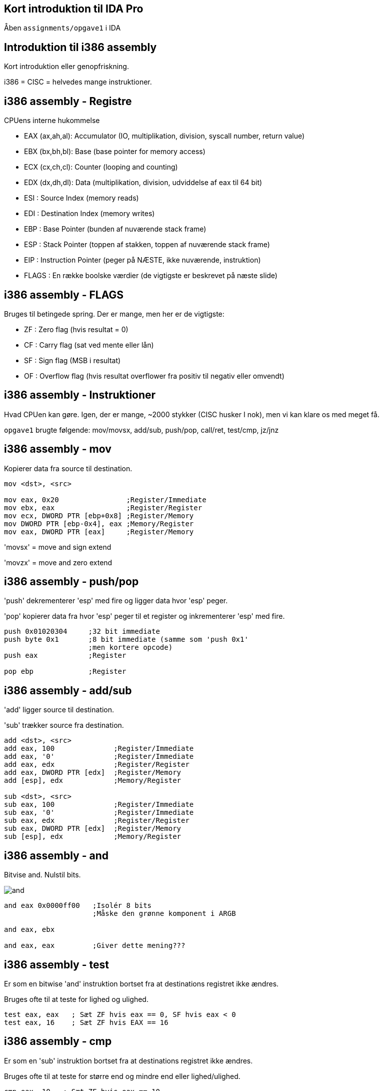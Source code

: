 Kort introduktion til IDA Pro
-----------------------------

Åben `assignments/opgave1` i IDA

Introduktion til i386 assembly
------------------------------

Kort introduktion eller genopfriskning.

i386 = CISC = helvedes mange instruktioner.

i386 assembly - Registre
------------------------

CPUens interne hukommelse
[role="incremental"]
- EAX (ax,ah,al): Accumulator (IO, multiplikation, division, syscall number, return value)
- EBX (bx,bh,bl): Base (base pointer for memory access)
- ECX (cx,ch,cl): Counter (looping and counting)
- EDX (dx,dh,dl): Data (multiplikation, division, udviddelse af eax til 64 bit)
- ESI : Source Index (memory reads)
- EDI : Destination Index (memory writes)
- EBP : Base Pointer (bunden af nuværende stack frame)
- ESP : Stack Pointer (toppen af stakken, toppen af nuværende stack frame)
- EIP : Instruction Pointer (peger på NÆSTE, ikke nuværende, instruktion)
- FLAGS : En række boolske værdier (de vigtigste er beskrevet på næste slide)

i386 assembly - FLAGS
---------------------

Bruges til betingede spring. Der er mange, men her er de vigtigste:
[role="incremental"]
- ZF : Zero flag (hvis resultat = 0)
- CF : Carry flag (sat ved mente eller lån)
- SF : Sign flag (MSB i resultat)
- OF : Overflow flag (hvis resultat overflower
       fra positiv til negativ eller omvendt)

i386 assembly - Instruktioner
-----------------------------

Hvad CPUen kan gøre. Igen, der er mange, ~2000 stykker (CISC husker I nok), men vi kan klare os med meget få.

`opgave1` brugte følgende: mov/movsx, add/sub, push/pop, call/ret, test/cmp, jz/jnz

i386 assembly - mov
-------------------

Kopierer data fra source til destination.
[source,asm]
------------------------------------------------
mov <dst>, <src>

mov eax, 0x20                ;Register/Immediate
mov ebx, eax                 ;Register/Register
mov ecx, DWORD PTR [ebp+0x8] ;Register/Memory
mov DWORD PTR [ebp-0x4], eax ;Memory/Register
mov eax, DWORD PTR [eax]     ;Register/Memory
------------------------------------------------

'movsx' = move and sign extend

'movzx' = move and zero extend

i386 assembly - push/pop
------------------------

'push' dekrementerer 'esp' med fire og ligger data hvor 'esp' peger.

'pop' kopierer data fra hvor 'esp' peger til et register og inkrementerer 'esp' med fire.

[source,asm]
------------------------------------------------
push 0x01020304     ;32 bit immediate
push byte 0x1       ;8 bit immediate (samme som 'push 0x1'
                    ;men kortere opcode)
push eax            ;Register

pop ebp             ;Register
------------------------------------------------

i386 assembly - add/sub
-----------------------

'add' ligger source til destination.

'sub' trækker source fra destination.

[source,asm]
------------------------------------------------
add <dst>, <src>
add eax, 100              ;Register/Immediate
add eax, '0'              ;Register/Immediate
add eax, edx              ;Register/Register
add eax, DWORD PTR [edx]  ;Register/Memory
add [esp], edx            ;Memory/Register

sub <dst>, <src>
sub eax, 100              ;Register/Immediate
sub eax, '0'              ;Register/Immediate
sub eax, edx              ;Register/Register
sub eax, DWORD PTR [edx]  ;Register/Memory
sub [esp], edx            ;Memory/Register
------------------------------------------------

i386 assembly - and
-------------------

Bitvise and. Nulstil bits.

image::../images/and.png[]

[source,asm]
------------------------------------------------
and eax 0x0000ff00   ;Isolér 8 bits
                     ;Måske den grønne komponent i ARGB

and eax, ebx

and eax, eax         ;Giver dette mening???
------------------------------------------------

i386 assembly - test
--------------------

Er som en bitwise 'and' instruktion bortset fra at destinations registret ikke ændres.

Bruges ofte til at teste for lighed og ulighed.

[source,asm]
------------------------------------------------
test eax, eax   ; Sæt ZF hvis eax == 0, SF hvis eax < 0
test eax, 16    ; Sæt ZF hvis EAX == 16
------------------------------------------------

i386 assembly - cmp
-------------------

Er som en 'sub' instruktion bortset fra at destinations registret ikke ændres.

Bruges ofte til at teste for større end og mindre end eller lighed/ulighed.

[source,asm]
------------------------------------------------
cmp eax, 10   ; Sæt ZF hvis eax == 10
              ; Nulstil ZF og sæt SF = OF hvis eax > 10
              ; Sæt SF != OF hvis eax < 10
------------------------------------------------

i386 assembly - jmp
-------------------

Betingelsesløst spring enten relativt til instruktionen eller absolut.

[source,asm]
------------------------------------------------
jmp 47    ; Spring relativt

jmp label ; Spring til "label"

label:    ; <---som er her
jmp eax   ; Spring til adressen i eax
------------------------------------------------

Spring er en kilde til forvirring, for assembleren vil oversætte 'jmp short 0' til '0xeb 0xfe' som betyder 'spring 2 tilbage'.
Det er fordi, vi som programmører ikke bør bekymre os om størrelsen på opcoder, så vi læser og skriver springene som relative til instruktionen selv, men maskinkoden springer relativt til instruktionen efter 'jmp' instruktionen.

Spring baglæns angiver typisk afslutningen af et loop, mens spring fremad er typiske for 'if' statements. IDA Pro er god til at visualisere dette.

i386 assembly - jz/jnz
----------------------

De nærmest uendeligt mange (32 i hvert fald) betingede spring.

http://unixwiz.net/techtips/x86-jumps.html

[source,asm]
------------------------------------------------
test eax, eax      ;Sæt FLAGS ud fra EAX
jz nul             ;Hvis ZF er sat så spring til 'nul' label
;eax is not nul    ;Gør dette, hvis eax ikke er nul

jmp end            ;Spring over de næste instruktioner
nul:
;eax is nul        ;Gør dette, hvis eax ér nul

end:               ;Afslut
------------------------------------------------

i386 assembly - call/ret
------------------------

'call' pusher adresse på næste instruktion på stakken og springer så til en (relativ eller absolut) adresse.

'ret' popper adressen fra stakken ind i 'eip'.

[source,asm]
------------------------------------------------
my_routine:
   ret

call my_routine   ; Relativt kald til my_routine

call ebx          ; Absolut kald til adressen i ebx

call [ebx]        ; Absolut kald til adressen som
                  ; ligger i hukommelsen på adressen
                  ; som ebx peger på
------------------------------------------------

i386 assembly - `opgave1`
-------------------------

Lad os så løse `opgave1` helt

i386 assembly - inc/dec
-----------------------

'inc' ligger én til destinations registret.

'dec' trækker én fra destinations registret.

[source,asm]
------------------------------------------------
inc eax             ;Register
dec eax             ;Register
------------------------------------------------

i386 assembly - mul/imul
------------------------

'mul' = Unsigned multiplication

'edx' og 'eax' får henholdsvis de høje og lave 32 bit af unsigned multiplikation mellem 'eax' og source.

'imul' = Signed multiplication.

[source,asm]
-------------------------------------------
mul ebx             ; edx = (eax * ebx) >> 32
                    ; eax = (eax * ebx) & 0xffffffff

imul ebx            ; edx = (eax * ebx) >> 32
                    ; eax = (eax * ebx) & 0xffffffff

imul eax, 10        ; eax = eax * 10
imul eax, ebx, 10   ; eax = ebx * 10
imul eax, [ebx]     ; eax = eax * [ebx]
imul eax, [ebx], 10 ; eax = [ebx] * 10
-------------------------------------------

i386 assembly - div/idiv
------------------------

'div' = Unsigned division.

'idiv' = Signed division.

[source,asm]
------------------------------------------------
div ebx           ; eax = edx:eax / ebx
                  ; edx = edx:eax % ebx

idiv ebx          ; eax = edx:eax / ebx
                  ; edx = edx:eax % ebx
------------------------------------------------

i386 assembly - neg
-------------------

Negér source.

[source,asm]
------------------------------------------------
neg eax    ; eax = -eax
------------------------------------------------

i386 assembly - shl/shr
-----------------------

'shl' = logical shift left

image::../images/shl.png[]

'shr' = logical shift right

image::../images/shr.png[]

[source,asm]
------------------------------------------------
shl eax, 2       ; eax = eax << 2
shl eax, ebx     ; eax = eax << ebx
shr eax, 2       ; eax = eax >> 2
shr eax, ebx     ; eax = eax >> ebx
------------------------------------------------

i386 assembly - sal/sar
-----------------------

'sal' = arithmetic shift left (ingen forskel fra 'shl')

'sar' = arithmetic shift right

image::../images/sar.png[]

[source,asm]
------------------------------------------------
sal eax, 2       ; eax = eax << 2
sal eax, ebx     ; eax = eax << ebx
sar eax, 2       ; eax = eax >> 2
                 ; mest betydende bit bliver shiftet ind
sar eax, ebx     ; eax = eax >> ebx
                 ; mest betydende bit bliver shiftet ind
------------------------------------------------

i386 assembly - ror/rol
-----------------------

'rol' = rotate left

image::../images/rol.png[]

'ror' = rotate right

image::../images/ror.png[]

[source,asm]
------------------------------------------------
rol eax, 13
rol eax, ebx

ror eax, ebx
ror eax, 13
------------------------------------------------

i386 assembly - or
------------------

Bitwise or. Sæt bits.

image::../images/or.png[]

[source,asm]
------------------------------------------------
or eax, 0x80000000  ;Sæt most significant bit
------------------------------------------------

i386 assembly - xor
-------------------

Bitwise exclusive or. Skift bits tilstand.

image::../images/xor.png[]

[source,asm]
------------------------------------------------
xor eax, eax     ; Hurtigste og korteste måde at sætte eax = 0
xor eax, 1       ; Ændr least significant bit til modsat værdi
                 ; af hvad den har nu
------------------------------------------------

i386 assembly - not
-------------------

Bitwise not. Ændr værdi for alle bits.

[source,asm]
------------------------------------------------
not eax
------------------------------------------------

i386 assembly - lea
-------------------

Load Effective Address = pointer aritmetik.

Ligner en læsning af hukommelse, men er bare en fancy 'mov' instruktion.

[source,c]
------------------------------------------------
struct Coordinate {
    int x;
    int y;
};

struct Coordinate coords[128];

coords[15].y = 42;
------------------------------------------------

[source,asm]
------------------------------------------------
mov ebx, coords     ; Adressen på coords arrayet
mov eax, 15         ; Index ind i arrayet
lea eax, [ebx + 8 * eax + 4]
                    ; Indlæs adressen på y koordinat elementet
                    ; til eax registret
mov [eax], 42       ; Skriv 42 til denne adresse
------------------------------------------------

i386 assembly - leave
---------------------

'leave' gør følgende:

[source,asm]
------------------------------------------------
mov esp, ebp
pop ebp
------------------------------------------------

Det giver mening senere.
